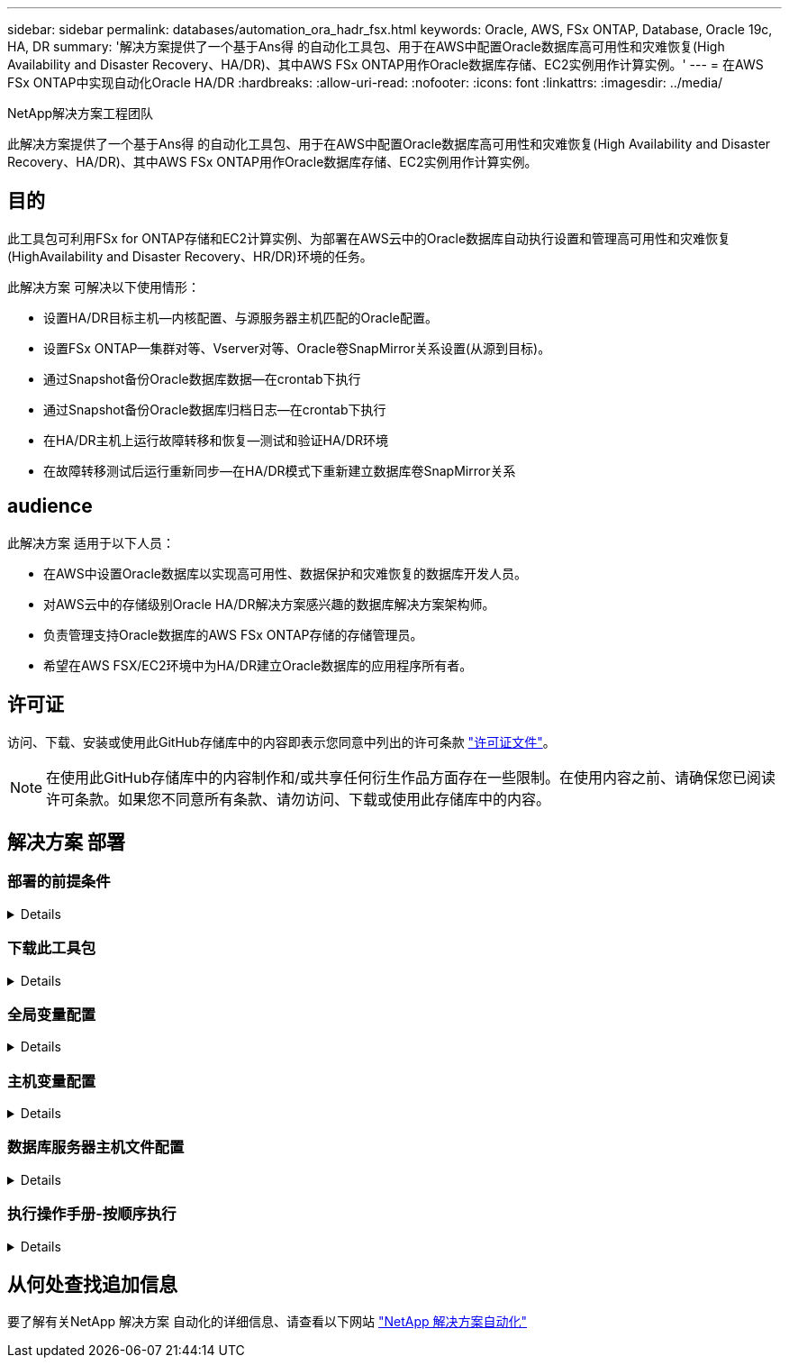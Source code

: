 ---
sidebar: sidebar 
permalink: databases/automation_ora_hadr_fsx.html 
keywords: Oracle, AWS, FSx ONTAP, Database, Oracle 19c, HA, DR 
summary: '解决方案提供了一个基于Ans得 的自动化工具包、用于在AWS中配置Oracle数据库高可用性和灾难恢复(High Availability and Disaster Recovery、HA/DR)、其中AWS FSx ONTAP用作Oracle数据库存储、EC2实例用作计算实例。' 
---
= 在AWS FSx ONTAP中实现自动化Oracle HA/DR
:hardbreaks:
:allow-uri-read: 
:nofooter: 
:icons: font
:linkattrs: 
:imagesdir: ../media/


NetApp解决方案工程团队

[role="lead"]
此解决方案提供了一个基于Ans得 的自动化工具包、用于在AWS中配置Oracle数据库高可用性和灾难恢复(High Availability and Disaster Recovery、HA/DR)、其中AWS FSx ONTAP用作Oracle数据库存储、EC2实例用作计算实例。



== 目的

此工具包可利用FSx for ONTAP存储和EC2计算实例、为部署在AWS云中的Oracle数据库自动执行设置和管理高可用性和灾难恢复(HighAvailability and Disaster Recovery、HR/DR)环境的任务。

此解决方案 可解决以下使用情形：

* 设置HA/DR目标主机—内核配置、与源服务器主机匹配的Oracle配置。
* 设置FSx ONTAP—集群对等、Vserver对等、Oracle卷SnapMirror关系设置(从源到目标)。
* 通过Snapshot备份Oracle数据库数据—在crontab下执行
* 通过Snapshot备份Oracle数据库归档日志—在crontab下执行
* 在HA/DR主机上运行故障转移和恢复—测试和验证HA/DR环境
* 在故障转移测试后运行重新同步—在HA/DR模式下重新建立数据库卷SnapMirror关系




== audience

此解决方案 适用于以下人员：

* 在AWS中设置Oracle数据库以实现高可用性、数据保护和灾难恢复的数据库开发人员。
* 对AWS云中的存储级别Oracle HA/DR解决方案感兴趣的数据库解决方案架构师。
* 负责管理支持Oracle数据库的AWS FSx ONTAP存储的存储管理员。
* 希望在AWS FSX/EC2环境中为HA/DR建立Oracle数据库的应用程序所有者。




== 许可证

访问、下载、安装或使用此GitHub存储库中的内容即表示您同意中列出的许可条款 link:https://github.com/NetApp/na_ora_hadr_failover_resync/blob/master/LICENSE.TXT["许可证文件"^]。


NOTE: 在使用此GitHub存储库中的内容制作和/或共享任何衍生作品方面存在一些限制。在使用内容之前、请确保您已阅读许可条款。如果您不同意所有条款、请勿访问、下载或使用此存储库中的内容。



== 解决方案 部署



=== 部署的前提条件

[%collapsible]
====
部署需要满足以下前提条件。

....
Ansible v.2.10 and higher
ONTAP collection 21.19.1
Python 3
Python libraries:
  netapp-lib
  xmltodict
  jmespath
....
 AWS FSx storage as is available
....
AWS EC2 Instance
  RHEL 7/8, Oracle Linux 7/8
  Network interfaces for NFS, public (internet) and optional management
  Existing Oracle environment on source, and the equivalent Linux operating system at the target
....
====


=== 下载此工具包

[%collapsible]
====
[source, cli]
----
git clone https://github.com/NetApp/na_ora_hadr_failover_resync.git
----
====


=== 全局变量配置

[%collapsible]
====
可变的AnsablePlaybooks驱动。其中包括一个示例全局变量文件FSX_vars_exple.yml、用于演示典型配置。以下是主要注意事项：

....
ONTAP - retrieve FSx storage parameters using AWS FSx console for both source and target FSx clusters.
  cluster name: source/destination
  cluster management IP: source/destination
  inter-cluster IP: source/destination
  vserver name: source/destination
  vserver management IP: source/destination
  NFS lifs: source/destination
  cluster credentials: fsxadmin and vsadmin pwd to be updated in roles/ontap_setup/defaults/main.yml file
....
....
Oracle database volumes - they should have been created from AWS FSx console, volume naming should follow strictly with following standard:
  Oracle binary: {{ host_name }}_bin, generally one lun/volume
  Oracle data: {{ host_name }}_data, can be multiple luns/volume, add additional line for each additional lun/volume in variable such as {{ host_name }}_data_01, {{ host_name }}_data_02 ...
  Oracle log: {{ host_name }}_log, can be multiple luns/volume, add additional line for each additional lun/volume in variable such as {{ host_name }}_log_01, {{ host_name }}_log_02 ...
  host_name: as defined in hosts file in root directory, the code is written to be specifically matched up with host name defined in host file.
....
....
Linux and DB specific global variables - keep it as is.
  Enter redhat subscription if you have one, otherwise leave it black.
....
====


=== 主机变量配置

[%collapsible]
====
主机变量在名为｛｛host_name｝｝.yml的host_vars目录中定义。其中包括一个示例主机变量文件host_name.yml、用于演示典型配置。以下是主要注意事项：

....
Oracle - define host specific variables when deploying Oracle in multiple hosts concurrently
  ansible_host: IP address of database server host
  log_archive_mode: enable archive log archiving (true) or not (false)
  oracle_sid: Oracle instance identifier
  pdb: Oracle in a container configuration, name pdb_name string and number of pdbs (Oracle allows 3 pdbs free of multitenant license fee)
  listener_port: Oracle listener port, default 1521
  memory_limit: set Oracle SGA size, normally up to 75% RAM
  host_datastores_nfs: combining of all Oracle volumes (binary, data, and log) as defined in global vars file. If multi luns/volumes, keep exactly the same number of luns/volumes in host_var file
....
....
Linux - define host specific variables at Linux level
  hugepages_nr: set hugepage for large DB with large SGA for performance
  swap_blocks: add swap space to EC2 instance. If swap exist, it will be ignored.
....
====


=== 数据库服务器主机文件配置

[%collapsible]
====
默认情况下、AWS EC2实例使用IP地址命名主机。如果您在hosts文件中对Ansv可 使用不同的名称、请在/etc/hosts文件中为源服务器和目标服务器设置主机命名解析。下面是一个示例。

....
127.0.0.1   localhost localhost.localdomain localhost4 localhost4.localdomain4
::1         localhost localhost.localdomain localhost6 localhost6.localdomain6
172.30.15.96 db1
172.30.15.107 db2
....
====


=== 执行操作手册-按顺序执行

[%collapsible]
====
. 安装可操作控制器前提条件。
+
[source, cli]
----
ansible-playbook -i hosts requirements.yml
----
+
[source, cli]
----
ansible-galaxy collection install -r collections/requirements.yml --force
----
. 设置目标EC2数据库实例。
+
[source, cli]
----
ansible-playbook -i hosts ora_dr_setup.yml -u ec2-user --private-key db2.pem -e @vars/fsx_vars.yml
----
. 在源数据库卷和目标数据库卷之间设置FSx ONTAP SnapMirror关系。
+
[source, cli]
----
ansible-playbook -i hosts ontap_setup.yml -u ec2-user --private-key db2.pem -e @vars/fsx_vars.yml
----
. 通过Snapshot从crontab备份Oracle数据库数据卷。
+
[source, cli]
----
10 * * * * cd /home/admin/na_ora_hadr_failover_resync && /usr/bin/ansible-playbook -i hosts ora_replication_cg.yml -u ec2-user --private-key db1.pem -e @vars/fsx_vars.yml >> logs/snap_data_`date +"%Y-%m%d-%H%M%S"`.log 2>&1
----
. 通过Snapshot从crontab备份Oracle数据库归档日志卷。
+
[source, cli]
----
0,20,30,40,50 * * * * cd /home/admin/na_ora_hadr_failover_resync && /usr/bin/ansible-playbook -i hosts ora_replication_logs.yml -u ec2-user --private-key db1.pem -e @vars/fsx_vars.yml >> logs/snap_log_`date +"%Y-%m%d-%H%M%S"`.log 2>&1
----
. 在目标EC2数据库实例上运行故障转移并恢复Oracle数据库—测试和验证HA/DR配置。
+
[source, cli]
----
ansible-playbook -i hosts ora_recovery.yml -u ec2-user --private-key db2.pem -e @vars/fsx_vars.yml
----
. 在故障转移测试后运行重新同步—在复制模式下重新建立数据库卷SnapMirror关系。
+
[source, cli]
----
ansible-playbook -i hosts ontap_ora_resync.yml -u ec2-user --private-key db2.pem -e @vars/fsx_vars.yml
----


====


== 从何处查找追加信息

要了解有关NetApp 解决方案 自动化的详细信息、请查看以下网站 link:../automation/automation_introduction.html["NetApp 解决方案自动化"^]

